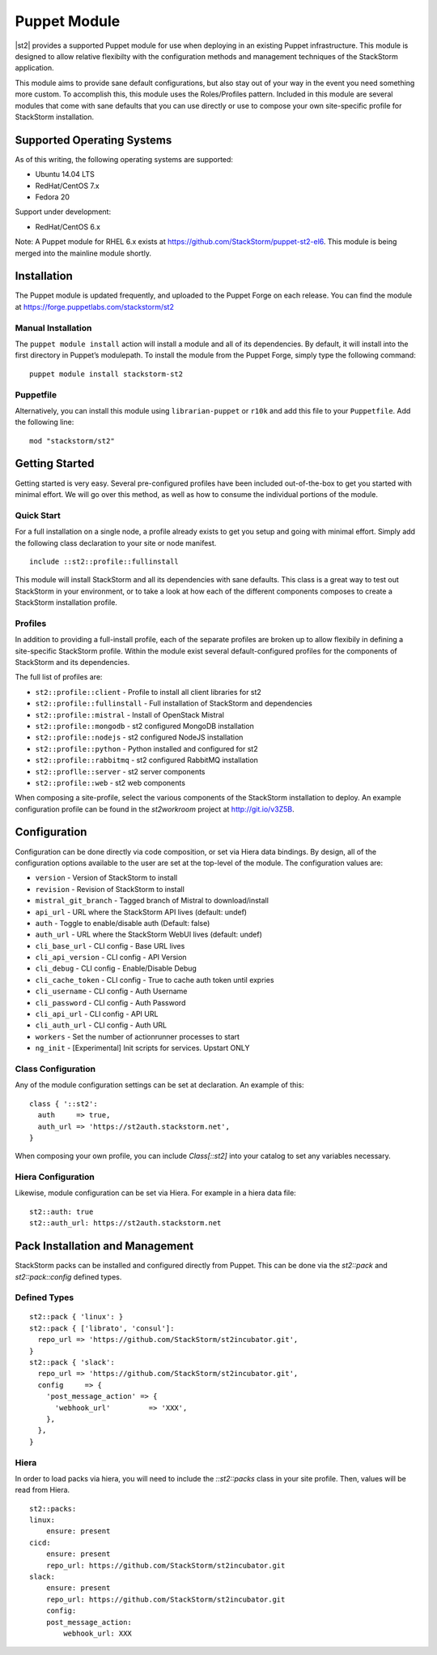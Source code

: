 Puppet Module
=============
|st2| provides a supported Puppet module for use when deploying in an existing Puppet infrastructure. This module is designed to allow relative flexibilty with the configuration methods and management techniques of the StackStorm application.

This module aims to provide sane default configurations, but also stay out of your way in the event you need something more custom. To accomplish this, this module uses the Roles/Profiles pattern. Included in this module are several modules that come with sane defaults that you can use directly or use to compose your own site-specific profile for StackStorm installation.

Supported Operating Systems
---------------------------
As of this writing, the following operating systems are supported:

* Ubuntu 14.04 LTS
* RedHat/CentOS 7.x
* Fedora 20

Support under development:
 
* RedHat/CentOS 6.x

Note: A Puppet module for RHEL 6.x exists at https://github.com/StackStorm/puppet-st2-el6. This module is being merged into the mainline module shortly.


Installation
------------
The Puppet module is updated frequently, and uploaded to the Puppet Forge on each release. You can find the module at https://forge.puppetlabs.com/stackstorm/st2

Manual Installation
~~~~~~~~~~~~~~~~~~~
The ``puppet module install`` action will install a module and all of its dependencies. By default, it will install into the first directory in Puppet’s modulepath. To install the module from the Puppet Forge, simply type the following command:

::

   puppet module install stackstorm-st2

Puppetfile
~~~~~~~~~~
Alternatively, you can install this module using ``librarian-puppet`` or ``r10k`` and add this file to your ``Puppetfile``. Add the following line:

::

   mod "stackstorm/st2"

Getting Started
---------------
Getting started is very easy. Several pre-configured profiles have been included out-of-the-box to get you started with minimal effort. We will go over this method, as well as how to consume the individual portions of the module.


Quick Start
~~~~~~~~~~~
For a full installation on a single node, a profile already exists to get you setup and going with minimal effort. Simply add the following class declaration to your site or node manifest.

::

   include ::st2::profile::fullinstall

This module will install StackStorm and all its dependencies with sane defaults. This class is a great way to test out StackStorm in your environment, or to take a look at how each of the different components composes to create a StackStorm installation profile.

Profiles
~~~~~~~~
In addition to providing a full-install profile, each of the separate profiles are broken up to allow flexibily in defining a site-specific StackStorm profile. Within the module exist several default-configured profiles for the components of StackStorm and its dependencies.

The full list of profiles are:

* ``st2::profile::client``      - Profile to install all client libraries for st2
* ``st2::profile::fullinstall`` - Full installation of StackStorm and dependencies
* ``st2::profile::mistral``     - Install of OpenStack Mistral
* ``st2::profile::mongodb``     - st2 configured MongoDB installation
* ``st2::profile::nodejs``      - st2 configured NodeJS installation
* ``st2::profile::python``      - Python installed and configured for st2
* ``st2::profile::rabbitmq``    - st2 configured RabbitMQ installation
* ``st2::proflle::server``      - st2 server components
* ``st2::profile::web``         - st2 web components

When composing a site-profile, select the various components of the StackStorm installation to deploy. An example configuration profile can be found in the *st2workroom* project at http://git.io/v3Z5B.

Configuration
-------------
Configuration can be done directly via code composition, or set via Hiera data bindings. By design, all of the configuration options available to the user are set at the top-level of the module. The configuration values are:

*  ``version``            - Version of StackStorm to install
*  ``revision``           - Revision of StackStorm to install
*  ``mistral_git_branch`` - Tagged branch of Mistral to download/install
*  ``api_url``            - URL where the StackStorm API lives (default: undef)
*  ``auth``               - Toggle to enable/disable auth (Default: false)
*  ``auth_url``           - URL where the StackStorm WebUI lives (default: undef)
*  ``cli_base_url``       - CLI config - Base URL lives
*  ``cli_api_version``    - CLI config - API Version
*  ``cli_debug``          - CLI config - Enable/Disable Debug
*  ``cli_cache_token``    - CLI config - True to cache auth token until expries
*  ``cli_username``       - CLI config - Auth Username
*  ``cli_password``       - CLI config - Auth Password
*  ``cli_api_url``        - CLI config - API URL
*  ``cli_auth_url``       - CLI config - Auth URL
*  ``workers``            - Set the number of actionrunner processes to start
*  ``ng_init``            - [Experimental] Init scripts for services. Upstart ONLY

Class Configuration
~~~~~~~~~~~~~~~~~~~
Any of the module configuration settings can be set at declaration. An example of this:

::

   class { '::st2':
     auth     => true,
     auth_url => 'https://st2auth.stackstorm.net',
   }

When composing your own profile, you can include `Class[::st2]` into your catalog to set any variables necessary.

Hiera Configuration
~~~~~~~~~~~~~~~~~~~
Likewise, module configuration can be set via Hiera. For example in a hiera data file:

::

   st2::auth: true
   st2::auth_url: https://st2auth.stackstorm.net

Pack Installation and Management
--------------------------------

StackStorm packs can be installed and configured directly from Puppet. This can be done via the `st2::pack` and `st2::pack::config` defined types.

Defined Types
~~~~~~~~~~~~~

::

    st2::pack { 'linux': }
    st2::pack { ['librato', 'consul']:
      repo_url => 'https://github.com/StackStorm/st2incubator.git',
    }
    st2::pack { 'slack':
      repo_url => 'https://github.com/StackStorm/st2incubator.git',
      config     => {
        'post_message_action' => {
          'webhook_url'         => 'XXX',
        },
      },
    }

Hiera
~~~~~
In order to load packs via hiera, you will need to include the `::st2::packs` class in your site profile. Then, values will be read from Hiera.

::

    st2::packs:
    linux:
        ensure: present
    cicd:
        ensure: present
        repo_url: https://github.com/StackStorm/st2incubator.git
    slack:
        ensure: present
        repo_url: https://github.com/StackStorm/st2incubator.git
        config:
        post_message_action:
            webhook_url: XXX
